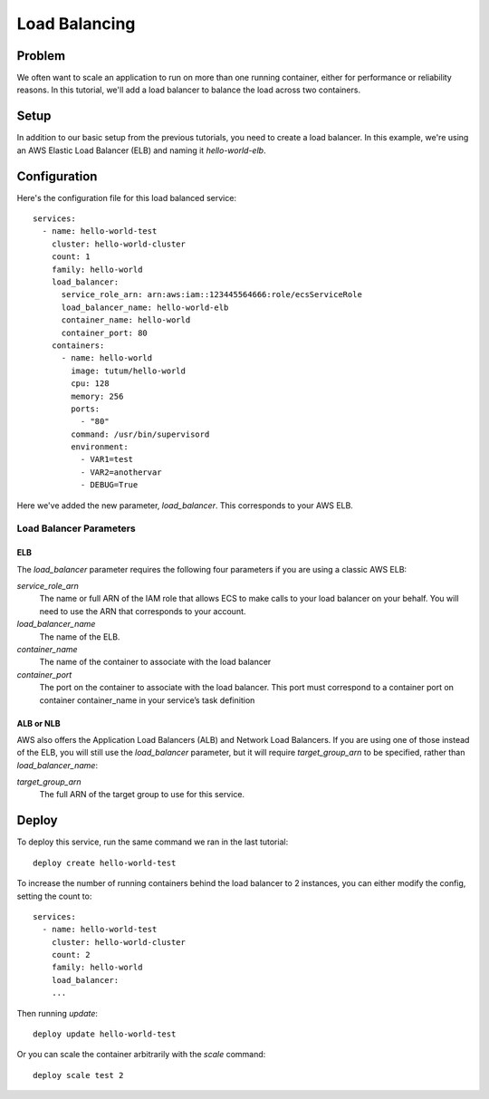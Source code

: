 **************
Load Balancing
**************

Problem
=======

We often want to scale an application to run on more than one running container, either for performance or reliability reasons. In this tutorial, we'll add a load balancer to balance the load across two containers.

Setup
=====

In addition to our basic setup from the previous tutorials, you need to create a load balancer. In this example, we're using an AWS Elastic Load Balancer (ELB) and naming it *hello-world-elb*.

Configuration
=============

Here's the configuration file for this load balanced service::

    services:
      - name: hello-world-test
        cluster: hello-world-cluster
        count: 1
        family: hello-world
        load_balancer:
          service_role_arn: arn:aws:iam::123445564666:role/ecsServiceRole
          load_balancer_name: hello-world-elb
          container_name: hello-world
          container_port: 80
        containers:
          - name: hello-world
            image: tutum/hello-world
            cpu: 128
            memory: 256
            ports:
              - "80"
            command: /usr/bin/supervisord
            environment:
              - VAR1=test
              - VAR2=anothervar
              - DEBUG=True

Here we've added the new parameter, *load_balancer*. This corresponds to your AWS ELB.

Load Balancer Parameters
------------------------

ELB
^^^

The *load_balancer* parameter requires the following four parameters if you are using a classic AWS ELB:

*service_role_arn*
    The name or full ARN of the IAM role that allows ECS to make calls to your load balancer on your behalf. You will need to use the ARN that corresponds to your account.

*load_balancer_name*
    The name of the ELB.

*container_name*
    The name of the container to associate with the load balancer

*container_port*
    The port on the container to associate with the load balancer. This port must correspond to a container port on container container_name in your service’s task definition

ALB or NLB
^^^^^^^^^^

AWS also offers the Application Load Balancers (ALB) and Network Load Balancers. If you are using one of those instead
of the ELB, you will still use the *load_balancer* parameter, but it will require *target_group_arn* to be specified,
rather than *load_balancer_name*:

*target_group_arn*
    The full ARN of the target group to use for this service.

Deploy
======

To deploy this service, run the same command we ran in the last tutorial::

    deploy create hello-world-test

To increase the number of running containers behind the load balancer to 2 instances, you can either modify the config, setting the count to::

    services:
      - name: hello-world-test
        cluster: hello-world-cluster
        count: 2
        family: hello-world
        load_balancer:
        ...

Then running *update*::

    deploy update hello-world-test

Or you can scale the container arbitrarily with the *scale* command::

    deploy scale test 2

